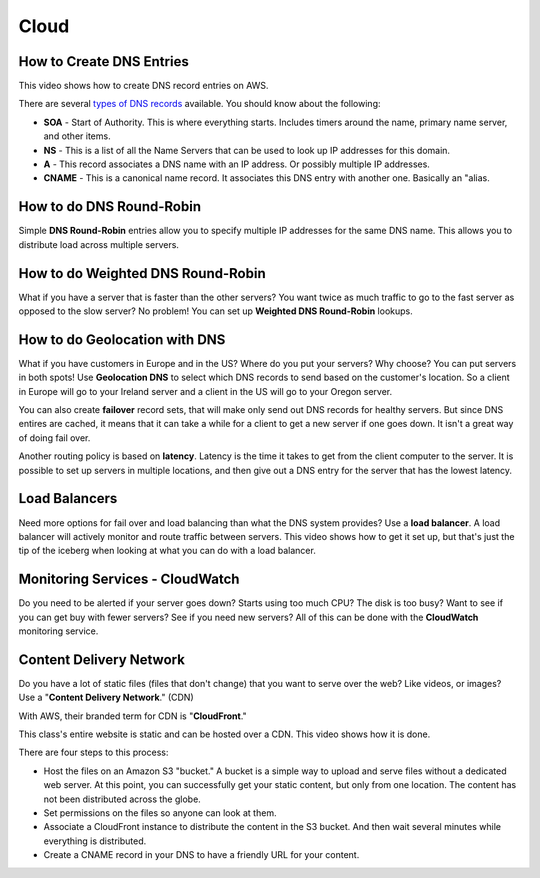 Cloud
=====

How to Create DNS Entries
-------------------------

This video shows how to create DNS record entries on AWS.

There are several
`types of DNS records <https://en.wikipedia.org/wiki/List_of_DNS_record_types>`_
available. You should know about the following:

* **SOA** - Start of Authority. This is where everything starts. Includes timers
  around the name, primary name server, and other items.
* **NS** - This is a list of all the Name Servers that can be used to look up IP
  addresses for this domain.
* **A** - This record associates a DNS name with an IP address. Or possibly multiple
  IP addresses.
* **CNAME** - This is a canonical name record. It associates this DNS entry with
  another one. Basically an "alias.

.. raw:: html

    <iframe width="420" height="315" src="https://www.youtube.com/embed/dNlibHYABLU" frameborder="0" allowfullscreen></iframe><p></p>

How to do DNS Round-Robin
-------------------------

Simple **DNS Round-Robin** entries allow you to specify multiple IP addresses
for the same DNS name. This allows you to distribute load across multiple servers.

.. raw:: html

    <iframe width="420" height="315" src="https://www.youtube.com/embed/c8T2UWu3k94" frameborder="0" allowfullscreen></iframe>

How to do Weighted DNS Round-Robin
----------------------------------

What if you have a server that is faster than the other servers? You want twice
as much traffic to go to the fast server as opposed to the slow server? No
problem! You can set up **Weighted DNS Round-Robin** lookups.

.. raw:: html

    <iframe width="420" height="315" src="https://www.youtube.com/embed/yBhCrEnj9G8" frameborder="0" allowfullscreen></iframe><p></p>

How to do Geolocation with DNS
------------------------------

What if you have customers in Europe and in the US? Where do you put your servers?
Why choose? You can put servers in both spots! Use **Geolocation DNS** to select
which DNS records to send based on the customer's location. So a client in Europe
will go to your Ireland server and a client in the US will go to your
Oregon server.

.. raw:: html

    <iframe width="420" height="315" src="https://www.youtube.com/embed/_gP8k2PkpSc" frameborder="0" allowfullscreen></iframe><p></p>

You can also create **failover** record sets, that will make only send out
DNS records for healthy servers. But since DNS entires are cached, it means
that it can take a while for a client to get a new server if one goes down.
It isn't a great way of doing fail over.

Another routing policy is based on **latency**. Latency is the time it takes to
get from the client computer to the server.
It is possible to set up servers in multiple locations, and then give out
a DNS entry for the server that has the lowest latency.

Load Balancers
--------------

Need more options for fail over and load balancing than what the DNS system
provides? Use a **load balancer**. A load balancer will actively monitor and
route traffic between servers. This video shows how to get it set up, but that's
just the tip of the iceberg when looking at what you can do with a load balancer.

.. raw:: html

    <iframe width="420" height="315" src="https://www.youtube.com/embed/DgMyvBszWUA" frameborder="0" allowfullscreen></iframe><p></p>


Monitoring Services - CloudWatch
--------------------------------

Do you need to be alerted if your server goes down? Starts using too much
CPU? The disk is too busy? Want to see if you can get buy with fewer servers?
See if you need new servers? All of this can be done with the **CloudWatch**
monitoring service.

.. raw:: html

    <iframe width="420" height="315" src="https://www.youtube.com/embed/9e6bnD37YWs" frameborder="0" allowfullscreen></iframe><p></p>


Content Delivery Network
------------------------

Do you have a lot of static files (files that don't change) that you want
to serve over the web? Like videos, or images? Use a
"**Content Delivery Network**." (CDN)

With AWS, their branded term for CDN is "**CloudFront**."

This class's entire website is static and can be hosted over a CDN. This video
shows how it is done.

There are four steps to this process:

* Host the files on an Amazon S3 "bucket." A bucket is a simple way to upload
  and serve files without a dedicated web server. At this point, you can
  successfully get your static content, but only from one location. The content
  has not been distributed across the globe.
* Set permissions on the files so anyone can look at them.
* Associate a CloudFront instance to distribute the content in the S3 bucket.
  And then wait several minutes while everything is distributed.
* Create a CNAME record in your DNS to have a friendly URL for your content.

.. raw:: html

    <iframe width="420" height="315" src="https://www.youtube.com/embed/d_VX-ynFD6U" frameborder="0" allowfullscreen></iframe>




